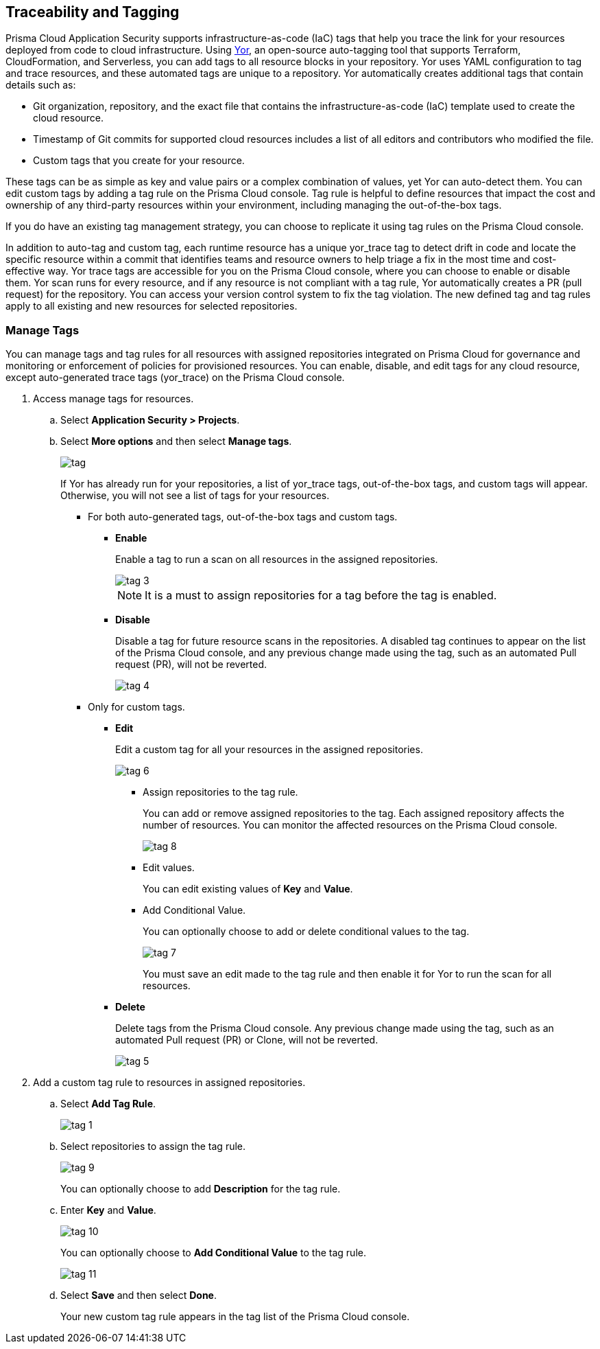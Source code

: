 
== Traceability and Tagging

Prisma Cloud Application Security supports infrastructure-as-code (IaC) tags that help you trace the link for your resources deployed from code to cloud infrastructure.
Using https://yor.io/1.Welcome/welcome.html#overview[Yor], an open-source auto-tagging tool that supports Terraform, CloudFormation, and Serverless, you can add tags to all resource blocks in your repository.
Yor uses YAML configuration to tag and trace resources, and these automated tags are unique to a repository.
Yor automatically creates additional tags that contain details such as:

* Git organization, repository, and the exact file that contains the infrastructure-as-code (IaC) template used to create the cloud resource.
* Timestamp of Git commits for supported cloud resources includes a list of all editors and contributors who modified the file.
* Custom tags that you create for your resource.

These tags can be as simple as key and value pairs or a complex combination of values, yet Yor can auto-detect them. You can edit custom tags by adding a tag rule on the Prisma Cloud console. Tag rule is helpful to define resources that impact the cost and ownership of any third-party resources within your environment, including managing the out-of-the-box tags.

If you do have an existing tag management strategy, you can choose to replicate it using tag rules on the Prisma Cloud console.

In addition to auto-tag and custom tag, each runtime resource has a unique yor_trace tag to detect drift in code and locate the specific resource within a commit that identifies teams and resource owners to help triage a fix in the most time and cost-effective way.
Yor trace tags are accessible for you on the Prisma Cloud console, where you can choose to enable or disable them. Yor scan runs for every resource, and if any resource is not compliant with a tag rule, Yor automatically creates a PR (pull request) for the repository. You can access your version control system to fix the tag violation. The new defined tag and tag rules apply to all existing and new resources for selected repositories.

[.task]

=== Manage Tags

You can manage tags and tag rules for all resources with assigned repositories integrated on Prisma Cloud for governance and monitoring or enforcement of policies for provisioned resources. You can enable, disable, and edit tags for any cloud resource, except auto-generated trace tags (yor_trace) on the Prisma Cloud console.

[.procedure]

. Access manage tags for resources.
.. Select *Application Security > Projects*.
.. Select *More options* and then select *Manage tags*.
+
image::application-security/tag.png[]
+
If Yor has already run for your repositories, a list of yor_trace tags, out-of-the-box tags, and custom tags will appear. Otherwise, you will not see a list of tags for your resources.

* For both auto-generated tags, out-of-the-box tags and custom tags.
+
** *Enable*
+
Enable a tag to run a scan on all resources in the assigned repositories.
+
image::application-security/tag-3.png[]
+
NOTE: It is a must to assign repositories for a tag before the tag is enabled.
** *Disable*
+
Disable a tag for future resource scans in the repositories. A disabled tag continues to appear on the list of the Prisma Cloud console, and any previous change made using the tag, such as an automated Pull request (PR), will not be reverted.
+
image::application-security/tag-4.png[]

* Only for custom tags.
+
** *Edit*
+
Edit a custom tag for all your resources in the assigned repositories.
+
image::application-security/tag-6.png[]

*** Assign repositories to the tag rule.
+
You can add or remove assigned repositories to the tag. Each assigned repository affects the number of resources. You can monitor the affected resources on the Prisma Cloud console.
+
image::application-security/tag-8.png[]

*** Edit values.
+
You can edit existing values of *Key* and *Value*.

*** Add Conditional Value.
+
You can optionally choose to add or delete conditional values to the tag.
+
image::application-security/tag-7.png[]
+
You must save an edit made to the tag rule and then enable it for Yor to run the scan for all resources.
//** *Clone*
//+
//Clone tag and tag rules for selected repositories.

** *Delete*
+
Delete tags from the Prisma Cloud console. Any previous change made using the tag, such as an automated Pull request (PR) or Clone, will not be reverted.
+
image::application-security/tag-5.png[]

. Add a custom tag rule to resources in assigned repositories.
.. Select *Add Tag Rule*.
+
image::application-security/tag-1.png[]
.. Select repositories to assign the tag rule.
+
image::application-security/tag-9.png[]
+
You can optionally choose to add *Description* for the tag rule.
.. Enter *Key* and *Value*.
+
image::application-security/tag-10.png[]
+
You can optionally choose to *Add Conditional Value* to the tag rule.
+
image::application-security/tag-11.png[]
.. Select *Save* and then select *Done*.
+
Your new custom tag rule appears in the tag list of the Prisma Cloud console.



